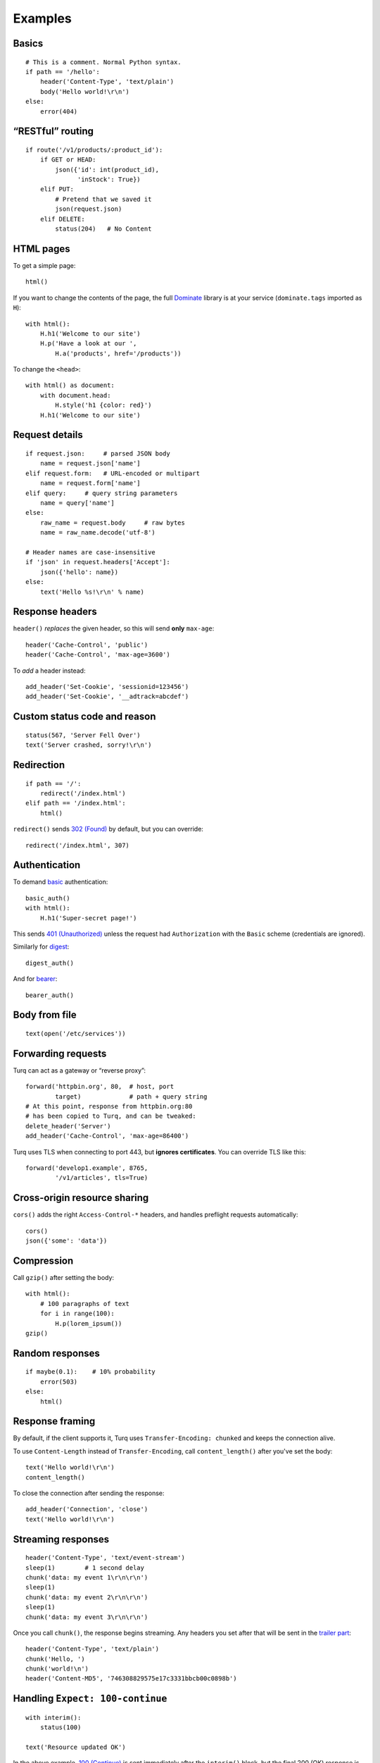 Examples
========

Basics
------

::

    # This is a comment. Normal Python syntax.
    if path == '/hello':
        header('Content-Type', 'text/plain')
        body('Hello world!\r\n')
    else:
        error(404)


“RESTful” routing
-----------------

::

    if route('/v1/products/:product_id'):
        if GET or HEAD:
            json({'id': int(product_id),
                  'inStock': True})
        elif PUT:
            # Pretend that we saved it
            json(request.json)
        elif DELETE:
            status(204)   # No Content


HTML pages
----------

To get a simple page::

    html()

If you want to change the contents of the page, the full `Dominate`_ library
is at your service (``dominate.tags`` imported as ``H``)::

    with html():
        H.h1('Welcome to our site')
        H.p('Have a look at our ',
            H.a('products', href='/products'))

To change the ``<head>``::

    with html() as document:
        with document.head:
            H.style('h1 {color: red}')
        H.h1('Welcome to our site')

.. _Dominate: https://github.com/Knio/dominate


Request details
---------------

::

    if request.json:     # parsed JSON body
        name = request.json['name']
    elif request.form:   # URL-encoded or multipart
        name = request.form['name']
    elif query:     # query string parameters
        name = query['name']
    else:
        raw_name = request.body     # raw bytes
        name = raw_name.decode('utf-8')

    # Header names are case-insensitive
    if 'json' in request.headers['Accept']:
        json({'hello': name})
    else:
        text('Hello %s!\r\n' % name)


Response headers
----------------

``header()`` *replaces* the given header, so this will send
**only** ``max-age``::

    header('Cache-Control', 'public')
    header('Cache-Control', 'max-age=3600')

To *add* a header instead::

    add_header('Set-Cookie', 'sessionid=123456')
    add_header('Set-Cookie', '__adtrack=abcdef')


Custom status code and reason
-----------------------------

::

    status(567, 'Server Fell Over')
    text('Server crashed, sorry!\r\n')


Redirection
-----------

::

    if path == '/':
        redirect('/index.html')
    elif path == '/index.html':
        html()

``redirect()`` sends `302 (Found)`_ by default, but you can override::

    redirect('/index.html', 307)

.. _302 (Found): https://tools.ietf.org/html/rfc7231#section-6.4.3


Authentication
--------------

To demand `basic`_ authentication::

    basic_auth()
    with html():
        H.h1('Super-secret page!')

This sends `401 (Unauthorized)`_ unless the request had ``Authorization``
with the ``Basic`` scheme (credentials are ignored).

Similarly for `digest`_::

    digest_auth()

And for `bearer`_::

    bearer_auth()

.. _basic: https://en.wikipedia.org/wiki/Basic_access_authentication
.. _401 (Unauthorized): https://tools.ietf.org/html/rfc7235#section-3.1
.. _digest: https://en.wikipedia.org/wiki/Digest_access_authentication
.. _bearer: https://tools.ietf.org/html/rfc6750


Body from file
--------------

::

    text(open('/etc/services'))


Forwarding requests
-------------------

Turq can act as a gateway or “reverse proxy”::

    forward('httpbin.org', 80,  # host, port
            target)             # path + query string
    # At this point, response from httpbin.org:80
    # has been copied to Turq, and can be tweaked:
    delete_header('Server')
    add_header('Cache-Control', 'max-age=86400')

Turq uses TLS when connecting to port 443, but **ignores certificates**.
You can override TLS like this::

    forward('develop1.example', 8765,
            '/v1/articles', tls=True)


Cross-origin resource sharing
-----------------------------

``cors()`` adds the right ``Access-Control-*`` headers, and handles
preflight requests automatically::

    cors()
    json({'some': 'data'})


Compression
-----------

Call ``gzip()`` after setting the body::

    with html():
        # 100 paragraphs of text
        for i in range(100):
            H.p(lorem_ipsum())
    gzip()


Random responses
----------------

::

    if maybe(0.1):    # 10% probability
        error(503)
    else:
        html()


Response framing
----------------

By default, if the client supports it, Turq uses ``Transfer-Encoding: chunked``
and keeps the connection alive.

To use ``Content-Length`` instead of ``Transfer-Encoding``,
call ``content_length()`` after you've set the body::

    text('Hello world!\r\n')
    content_length()

To close the connection after sending the response::

    add_header('Connection', 'close')
    text('Hello world!\r\n')


Streaming responses
-------------------

::

    header('Content-Type', 'text/event-stream')
    sleep(1)        # 1 second delay
    chunk('data: my event 1\r\n\r\n')
    sleep(1)
    chunk('data: my event 2\r\n\r\n')
    sleep(1)
    chunk('data: my event 3\r\n\r\n')

Once you call ``chunk()``, the response begins streaming.
Any headers you set after that will be sent in the `trailer part`_::

    header('Content-Type', 'text/plain')
    chunk('Hello, ')
    chunk('world!\n')
    header('Content-MD5', '746308829575e17c3331bbcb00c0898b')

.. _trailer part: https://tools.ietf.org/html/rfc7230#section-4.1.2


Handling ``Expect: 100-continue``
---------------------------------

::

    with interim():
        status(100)

    text('Resource updated OK')

In the above example, `100 (Continue)`_ is sent immediately after the
``interim()`` block, but the final 200 (OK) response is sent only after
reading the full request body.

If instead you want to send a response *before* reading the request body::

    error(403)      # Forbidden
    flush()

.. _100 (Continue): https://tools.ietf.org/html/rfc7231#section-6.2.1


Custom methods
--------------

::

    if method != 'FROBNICATE':
        error(405)   # Method Not Allowed
        header('Allow', 'FROBNICATE')


Switching protocols
-------------------

::

    if request.headers['Upgrade'] == 'QXTP':
        with interim():
            status(101)   # Switching Protocols
            header('Upgrade', 'QXTP')
            header('Connection', 'upgrade')
        send_raw('This is no longer HTTP!\r\n')
        send_raw('This is QXTP now!\r\n')


Anything else
-------------

In the end, Turq rules are just Python code that is not sandboxed,
so you can import and use anything you like. For example,
to send random binary data::

    import os
    header('Content-Type', 'application/octet-stream')
    body(os.urandom(128))
